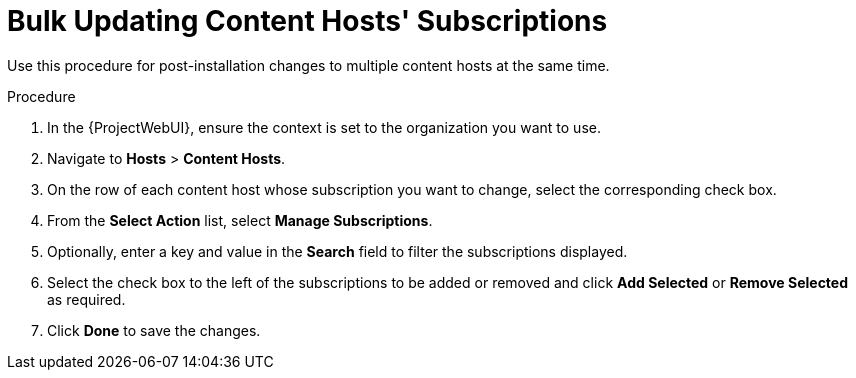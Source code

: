 [[Bulk_Updating_Content_Hosts_Subscriptions]]
= Bulk Updating Content Hosts' Subscriptions

Use this procedure for post-installation changes to multiple content hosts at the same time.

.Procedure
. In the {ProjectWebUI}, ensure the context is set to the organization you want to use.
. Navigate to *Hosts* > *Content Hosts*.
. On the row of each content host whose subscription you want to change, select the corresponding check box.
. From the *Select Action* list, select *Manage Subscriptions*.
. Optionally, enter a key and value in the *Search* field to filter the subscriptions displayed.
. Select the check box to the left of the subscriptions to be added or removed and click *Add Selected* or *Remove Selected* as required.
. Click *Done* to save the changes.
